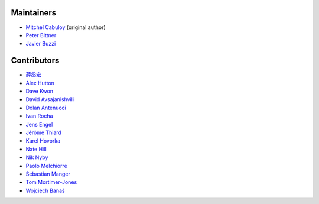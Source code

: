 Maintainers
-----------

* `Mitchel Cabuloy <https://github.com/mixxorz>`_ (original author)
* `Peter Bittner <https://github.com/bittner>`_
* `Javier Buzzi <https://github.com/kingbuzzman>`_

Contributors
------------

* `薛丞宏 <https://github.com/sih4sing5hong5>`_
* `Alex Hutton <https://github.com/alex-hutton>`_
* `Dave Kwon <https://github.com/Blue-Hope>`_
* `David Avsajanishvili <https://github.com/avsd>`_
* `Dolan Antenucci <https://github.com/pydolan>`_
* `Ivan Rocha <https://github.com/ivancrneto>`_
* `Jens Engel <https://github.com/jenisys>`_
* `Jérôme Thiard <https://github.com/jthiard>`_
* `Karel Hovorka <https://github.com/hovi>`_
* `Nate Hill <https://github.com/nhill-cpi>`_
* `Nik Nyby <https://github.com/nikolas>`_
* `Paolo Melchiorre <https://github.com/pauloxnet>`_
* `Sebastian Manger <https://github.com/sebastianmanger>`_
* `Tom Mortimer-Jones <https://github.com/morty>`_
* `Wojciech Banaś <https://github.com/fizista>`_
